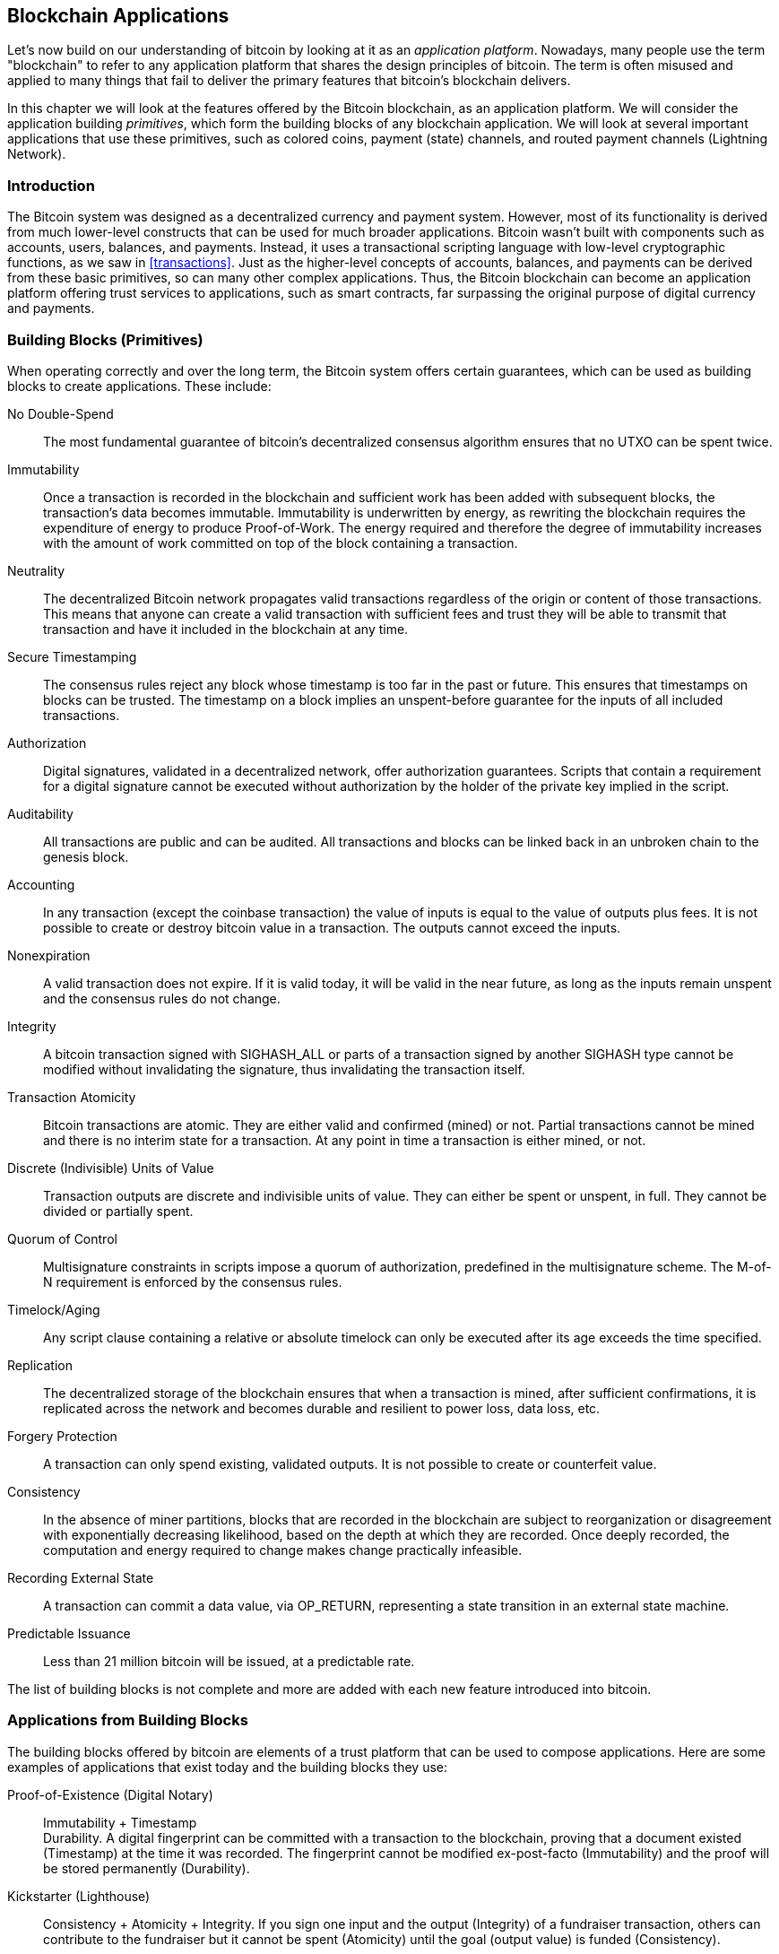 [[ch12]]
== Blockchain Applications

Let's now build on our understanding of bitcoin by looking at it as an
_application platform_. Nowadays, many people use the term "blockchain"
to refer to any application platform that shares the design principles
of bitcoin. The term is often misused and applied to many things that
fail to deliver the primary features that bitcoin's blockchain delivers.

In this chapter we will look at the features offered by the Bitcoin
blockchain, as an application platform. We will consider the application
building _primitives_, which form the building blocks of any blockchain
application. We will look at several important applications that use
these primitives, such as colored coins, payment (state) channels, and
routed payment channels (Lightning Network).

=== Introduction

((("blockchain applications", "benefits of Bitcoin system")))The Bitcoin
system was designed as a decentralized currency and payment system.
However, most of its functionality is derived from much lower-level
constructs that can be used for much broader applications. Bitcoin
wasn't built with components such as accounts, users, balances, and
payments. Instead, it uses a transactional scripting language with
low-level cryptographic functions, as we saw in <<transactions>>. Just
as the higher-level concepts of accounts, balances, and payments can be
derived from these basic primitives, so can many other complex
applications. Thus, the Bitcoin blockchain can become an application
platform offering trust services to applications, such as smart
contracts, far surpassing the original purpose of digital currency and
payments.

=== Building Blocks (Primitives)

((("blockchain applications", "building blocks for
(primitives)")))((("primitives")))When operating correctly and over the
long term, the Bitcoin system offers certain guarantees, which can be
used as building blocks to create applications. These include:

No Double-Spend:: The most fundamental guarantee of bitcoin's
decentralized consensus algorithm ensures that no UTXO can be spent
twice.

Immutability:: Once a transaction is recorded in the blockchain and
sufficient work has been added with subsequent blocks, the transaction's
data becomes immutable. Immutability is underwritten by energy, as
rewriting the blockchain requires the expenditure of energy to produce
Proof-of-Work. The energy required and therefore the degree of
immutability increases with the amount of work committed on top of the
block containing a transaction.

Neutrality:: The decentralized Bitcoin network propagates valid
transactions regardless of the origin or content of those transactions.
This means that anyone can create a valid transaction with sufficient
fees and trust they will be able to transmit that transaction and have
it included in the blockchain at any time.

Secure Timestamping:: The consensus rules reject any block whose
timestamp is too far in the past or future. This ensures that timestamps
on blocks can be trusted. The timestamp on a block implies an
unspent-before guarantee for the inputs of all included transactions.

Authorization:: Digital signatures, validated in a decentralized
network, offer authorization guarantees. Scripts that contain a
requirement for a digital signature cannot be executed without
authorization by the holder of the private key implied in the script.

Auditability:: All transactions are public and can be audited. All
transactions and blocks can be linked back in an unbroken chain to the
genesis block.

Accounting:: In any transaction (except the coinbase transaction) the
value of inputs is equal to the value of outputs plus fees. It is not
possible to create or destroy bitcoin value in a transaction. The
outputs cannot exceed the inputs.

Nonexpiration:: A valid transaction does not expire. If it is valid
today, it will be valid in the near future, as long as the inputs remain
unspent and the consensus rules do not change.

Integrity:: A bitcoin transaction signed with +SIGHASH_ALL+ or parts of
a transaction signed by another +SIGHASH+ type cannot be modified
without invalidating the signature, thus invalidating the transaction
itself.

Transaction Atomicity:: Bitcoin transactions are atomic. They are either
valid and confirmed (mined) or not. Partial transactions cannot be mined
and there is no interim state for a transaction. At any point in time a
transaction is either mined, or not.

Discrete (Indivisible) Units of Value:: Transaction outputs are discrete
and indivisible units of value. They can either be spent or unspent, in
full. They cannot be divided or partially spent.

Quorum of Control:: Multisignature constraints in scripts impose a
quorum of authorization, predefined in the multisignature scheme. The
M-of-N requirement is enforced by the consensus rules.

Timelock/Aging:: Any script clause containing a relative or absolute
timelock can only be executed after its age exceeds the time specified.

Replication:: The decentralized storage of the blockchain ensures that
when a transaction is mined, after sufficient confirmations, it is
replicated across the network and becomes durable and resilient to power
loss, data loss, etc.

Forgery Protection:: A transaction can only spend existing, validated
outputs. It is not possible to create or counterfeit value.

Consistency:: In the absence of miner partitions, blocks that are
recorded in the blockchain are subject to reorganization or disagreement
with exponentially decreasing likelihood, based on the depth at which
they are recorded. Once deeply recorded, the computation and energy
required to change makes change practically infeasible.

Recording External State:: A transaction can commit a data value, via
+OP_RETURN+, representing a state transition in an external state
machine.

Predictable Issuance:: Less than 21 million bitcoin will be issued, at a
predictable rate.

The list of building blocks is not complete and more are added with each
new feature introduced into bitcoin.

=== Applications from Building Blocks

((("blockchain applications", "examples of")))The building blocks
offered by bitcoin are elements of a trust platform that can be used to
compose applications. Here are some examples of applications that exist
today and the building blocks they use:

Proof-of-Existence (Digital Notary):: ((("digital notary
services")))((("Proof of Existence")))Immutability + Timestamp +
Durability. A digital fingerprint can be committed with a transaction to
the blockchain, proving that a document existed (Timestamp) at the time
it was recorded. The fingerprint cannot be modified ex-post-facto
(Immutability) and the proof will be stored permanently (Durability).

Kickstarter (Lighthouse):: Consistency + Atomicity + Integrity. If you
sign one input and the output (Integrity) of a fundraiser transaction,
others can contribute to the fundraiser but it cannot be spent
(Atomicity) until the goal (output value) is funded (Consistency).

Payment Channels:: ((("payment (state) channels", "building blocks
(primitives) used in")))Quorum of Control + Timelock + No Double Spend +
Nonexpiration + Censorship Resistance + Authorization. A multisig 2-of-2
(Quorum) with a timelock (Timelock) used as the "settlement" transaction
of a payment channel can be held (Nonexpiration) and spent at any time
(Censorship Resistance) by either party (Authorization). The two parties
can then create commitment transactions that double-spend (No
Double-Spend) the settlement on a shorter timelock (Timelock).

=== Colored Coins

((("blockchain applications", "colored coins",
id="BCAcoins12")))((("colored coins", id="color12")))The first
blockchain application we will discuss is _colored coins_.

((("extrinsic asset management")))Colored coins refers to a set of
similar technologies that use bitcoin transactions to record the
creation, ownership, and transfer of extrinsic assets other than
bitcoin. By "extrinsic" we mean assets that are not stored directly on
the bitcoin blockchain, as opposed to bitcoin itself, which is an asset
intrinsic to the blockchain.

((("digital asset management")))Colored coins are used to track digital
assets as well as physical assets held by third parties and traded
through colored coins certificates of ownership. Digital asset colored
coins can represent intangible assets such as a stock certificate,
license, virtual property (game items), or most any form of licensed
intellectual property (trademarks, copyrights, etc.). Tangible asset
colored coins can represent certificates of ownership of commodities
(gold, silver, oil), land title, automobiles, boats, aircraft, etc.

((("Enhanced Padded-Order-Based Coloring (EPOBC)")))The term derives
from the idea of "coloring" or marking a nominal amount of bitcoin, for
example, a single satoshi, to represent something other than the bitcoin
value itself. As an analogy, consider stamping a $1 note with a message
saying, "this is a stock certificate of ACME" or "this note can be
redeemed for 1 oz of silver" and then trading the $1 note as a
certificate of ownership of this other asset. The first implementation
of colored coins, named _Enhanced Padded-Order-Based Coloring_ or
_EPOBC_, assigned extrinsic assets to a 1-satoshi output. In this way,
it was a true "colored coin," as each asset was added as an attribute
(color) of a single satoshi.

More recent implementations of colored coins use the +OP_RETURN+ script
opcode to store metadata in a transaction, in conjunction with external
data stores that associate the metadata to specific assets.

((("Open Assets")))The two most prominent implementations of colored
coins today are http://www.openassets.org/[_Open Assets_] and
http://coloredcoins.org[_Colored Coins by Colu_]. These two systems use
different approaches to colored coins and are not compatible. Colored
coins created in one system cannot be seen or used in the other system.

==== Using Colored Coins

Colored coins are created, transferred, and generally viewed in special
wallets that can interpret the colored coins protocol metadata attached
to bitcoin transactions. Special care must be taken to avoid using a
colored-coin&#x2013;related key in a regular bitcoin wallet, as the
regular wallet may destroy the metadata. Similarly, colored coins should
not be sent to addresses managed by regular wallets, but only to
addresses that are managed by wallets that are colored-coin-aware. Both
Colu and Open Assets systems use special colored-coin addresses to
mitigate this risk and to ensure that colored coins are not sent to
unaware wallets.

Colored coins are also not visible to most general-purpose blockchain
explorers. Instead, you must use a colored-coins explorer to interpret
the metadata of a colored coins transaction.

An Open Assets-compatible wallet application and blockchain explorer can
be found at https://www.coinprism.info[coinprism].

A Colu Colored Coins-compatible wallet application and blockchain
explorer can be found at http://coloredcoins.org/explorer/[Blockchain
Explorer].

A Copay wallet plug-in can be found at
http://coloredcoins.org/colored-coins-copay-addon/[Colored Coins Copay
Addon].

==== Issuing Colored Coins

Each of the colored coins implementations has a different way of
creating colored coins, but they all provide similar functionality. The
process of creating a colored coin asset is called _issuance_. An
initial transaction, the _issuance transaction_ registers the asset on
the bitcoin blockchain and creates an _asset ID_ that is used to
reference the asset. Once issued, assets can be transferred between
addresses using _transfer transactions_.

Assets issued as colored coins can have multiple properties. They can be
_divisible_ or _indivisible_, meaning that the amount of asset in a
transfer can be an integer (e.g., 5) or have decimal subdivision (e.g.,
4.321). Assets can also have _fixed issuance_, meaning a certain amount
are issued only once, or can be _reissued_, meaning that new units of
the asset can be issued by the original issuer after the initial
issuance.

Finally, some colored coins enable _dividends_, allowing the
distribution of bitcoin payments to the owners of a colored coin asset
in proportion to their ownership.

==== Colored Coins Transactions

The metadata that gives meaning to a colored coin transaction is usually
stored in one of the outputs using the +OP_RETURN+ opcode. Different
colored coins protocols use different encodings for the content of the
+OP_RETURN+ data. The output containing the +OP_RETURN+ is called the
_marker output_.

The order of the outputs and position of the marker output may have
special meaning in the colored coins protocol. In Open Assets, for
example, any outputs before the marker output represent asset issuance.
Any outputs after the marker represent asset transfer. The marker output
assigns specific values and colors to the other outputs by referencing
their order in the transaction.

In Colored Coins (Colu), by comparison, the marker output encodes an
opcode that determines how the metadata is interpreted. Opcodes 0x01
through 0x0F indicate an issuance transaction. An issuance opcode is
usually followed by an asset ID or other identifier that can be used to
retrieve the asset information from an external source (e.g.,
bittorrent).  Opcodes 0x10 through 0x1F represent a transfer
transaction.  Transfer transaction metadata contain simple scripts that
transfer specific amounts of assets from inputs to outputs, by reference
to their index. Ordering of inputs and outputs is therefore important in
the interpretation of the script.

If the metadata is too long to fit in +OP_RETURN+, the colored coins
protocol may use other "tricks" to store metadata in a transaction.
Examples include putting metadata in a redeem script, followed by
+OP_DROP+ opcodes to ensure the script ignores the metadata. Another
mechanism used is a 1-of-N multisig script where only the first public
key is a real public key that can spend the output and subsequent "keys"
are replaced by encoded metadata.

In order to correctly interpret the metadata in a colored coins
transaction you must use a compatible wallet or block explorer.
Otherwise, the transaction looks like a "normal" bitcoin transaction
with an +OP_RETURN+ output.

As an example, I created and issued a MasterBTC asset using colored
coins. The MasterBTC asset represents a voucher for a free copy of this
book. These vouchers can be transferred, traded, and redeemed using a
colored coins-compatible wallet.

For this particular example, I used the wallet and explorer at
http://coinprism.info/[_https://coinprism.info_], which uses the Open
Assets colored coins protocol.

<<the_issuance_transaction_as_viewed_on_coinprismio>> shows the issuance
transaction using the Coinprism block explorer:

https://www.coinprism.info/tx/10d7c4e022f35288779be6713471151ede967caaa39eecd35296aa36d9c109ec[https://www.coinprism.info/tx/10d7c4e022f35288779be6713471151ede967caaa39eecd35296aa36d9c109ec])

[[the_issuance_transaction_as_viewed_on_coinprismio]]
.The issuance transaction as viewed on coinprism.info
image::images/mbc2_1201.png[The Issuance Transaction - as viewed on coinprism.info]

As you can see, coinprism shows the issuance of 20 units of "Free copy
of Mastering Bitcoin," the MasterBTC asset, to a special colored coin
address:

----
akTnsDt5uzpioRST76VFRQM8q8sBFnQiwcx
----

[WARNING]
====
Any funds or colored assets sent to this address will be lost forever.
Do not send value to this example address!
====

((("transaction IDs (txid)")))The transaction ID of the issuance
transaction is a "normal" bitcoin transaction ID.
<<the_issuance_transaction_on_a_block>> shows that same transaction in a
block explorer that doesn't decode colored coins. We'll use
_blockchain.info_:

https://blockchain.info/tx/10d7c4e022f35288779be6713471151ede967caaa39eecd35296aa36d9c109ec[https://blockchain.info/tx/10d7c4e022f35288779be6713471151ede967caaa39eecd35296aa36d9c109ec]

[[the_issuance_transaction_on_a_block]]
.The issuance transaction on a block explorer that doesn't decode colored coins
image::images/mbc2_1202.png[The Issuance Transaction - on a block explorer that doesn't decode colored coins]

As you can see, _blockchain.info_ doesn't recognize this as a colored
coins transaction. In fact, it marks the second output with "Unable to
decode output address" in red letters.

If you select "Show scripts &amp; coinbase" on that screen, you can see
more detail about the transaction
(<<the_scripts_in_the_issuance_transaction>>).

[[the_scripts_in_the_issuance_transaction]]
.The scripts in the issuance transaction
image::images/mbc2_1203.png[The scripts in the Issuance Transaction]

Once again, _blockchain.info_ doesn't understand the second output. It
marks it with "Strange" in red letters. However, we can see that some of
the metadata in the marker output is human-readable:

----
OP_RETURN 4f41010001141b753d68747470733a2f2f6370722e736d2f466f796b777248365559
(decoded) "OA____u=https://cpr.sm/FoykwrH6UY
----

Let's retrieve the transaction using +bitcoin-cli+:

----
$ bitcoin-cli decoderawtransaction `bitcoin-cli getrawtransaction 10d7c4e022f35288779be6713471151ede967caaa39eecd35296aa36d9c109ec`
----

Stripping out the rest of the transaction, the second output looks like
this:

[role="pagebreak-before"]
[source,json]
----
{
  "value": 0.00000000,
  "n": 1,
  "scriptPubKey": "OP_RETURN 4f41010001141b753d68747470733a2f2f6370722e736d2f466f796b777248365559"

}
----

The prefix +4F41+ represents the letters "OA", which stands for "Open
Assets" and helps us identify that what follows is metadata defined by
the Open Assets protocol. The ASCII-encoded string that follows is a
link to an asset definition:

----
u=https://cpr.sm/FoykwrH6UY
----

((("", startref="color12")))((("", startref="BCAcoins12")))If we
retrieve this URL, we get a JSON-encoded asset definition, as shown
here:

[source,json]
----
{
  "asset_ids": [
    "AcuRVsoa81hoLHmVTNXrRD8KpTqUXeqwgH"
  ],
  "contract_url": null,
  "name_short": "MasterBTC",
  "name": "Free copy of \"Mastering Bitcoin\"",
  "issuer": "Andreas M. Antonopoulos",
  "description": "This token is redeemable for a free copy of the book \"Mastering Bitcoin\"",
  "description_mime": "text/x-markdown; charset=UTF-8",
  "type": "Other",
  "divisibility": 0,
  "link_to_website": false,
  "icon_url": null,
  "image_url": null,
  "version": "1.0"
}
----

=== Counterparty

((("blockchain applications",
"Counterparty")))((("Counterparty")))((("smart contracts")))((("Ethereum
Virtual Machine (EVM)")))((("extrinsic asset management")))((("virtual
asset management")))Counterparty is a protocol layer built on top of
bitcoin. The Counterparty protocol, similar to colored coins, offers the
ability to create and trade virtual assets and tokens. In addition,
Counterparty offers a decentralized exchange for assets. Counterparty is
also implementing smart contracts, based on the Ethereum Virtual Machine
(EVM).

Like the colored coins protocols, Counterparty embeds metadata in
bitcoin transactions, using the +OP_RETURN+ opcode or 1-of-N
multisignature addresses that encode metadata in the place of public
keys. Using these mechanisms, Counterparty implements a protocol layer
encoded in bitcoin transactions. The additional protocol layer can be
interpreted by applications that are Counterparty-aware, such as wallets
and blockchain explorers, or any application built using the
Counterparty libraries.

((("digital ownership")))Counterparty can be used as a platform for
other applications and services, in turn. For example, Tokenly is a
platform built on top of Counterparty that allows content creators,
artists, and companies to issue tokens that express digital ownership
and can be used to rent, access, trade, or shop for content, products,
and services. Other applications leveraging Counterparty include games
(Spells of Genesis) and grid computing projects (Folding Coin).

More details about Counterparty can be found at https://counterparty.io.
The open source project can be found at
https://github.com/CounterpartyXCP[].

[[state_channels]]
=== Payment Channels and State Channels

_Payment channels_ ((("blockchain applications", "payment (state)
channels", id="BCApayment12")))((("payment (state) channels",
"defined")))are a trustless mechanism for exchanging bitcoin
transactions between two parties, outside of the Bitcoin blockchain.
These transactions, which would be valid if settled on the Bitcoin
blockchain, are held off-chain instead, acting as _promissory notes_ for
eventual batch settlement. Because the transactions are not settled,
they can be exchanged without the usual settlement latency, allowing
extremely high transaction throughput, low (submillisecond) latency, and
fine (satoshi-level) granularity.

Actually, the term _channel_ is a metaphor. State channels are virtual
constructs represented by the exchange of state between two parties,
outside of the blockchain. There are no "channels" per se and the
underlying data transport mechanism is not the channel. We use the term
channel to represent the relationship and shared state between two
parties, outside of the blockchain.

((("payment (state) channels", "concept of")))To further explain this
concept, think of a TCP stream. From the perspective of higher-level
protocols it is a "socket" connecting two applications across the
internet. But if you look at the network traffic, a TCP stream is just a
virtual channel over IP packets. Each endpoint of the TCP stream
sequences and assembles IP packets to create the illusion of a stream of
bytes. Underneath, it's all disconnected packets. Similarly, a payment
channel is just a series of transactions. If properly sequenced and
connected, they create redeemable obligations that you can trust even
though you don't trust the other side of the channel.

In this section we will look at various forms of payment channels.
First, we will examine the mechanisms used to construct a one-way
(unidirectional) payment channel for a metered micropayment service,
such as streaming video. Then, we will expand on this mechanism and
introduce bidirectional payment channels. Finally, we will look at how
bidirectional channels can be connected end-to-end to form multihop
channels in a routed network, first proposed under the name _Lightning
Network_.

Payment channels are part of the broader concept of a _state channel_,
which represents an off-chain alteration of state, secured by eventual
settlement in a blockchain. A payment channel is a state channel where
the state being altered is the balance of a virtual currency.

==== State Channels&#x2014;Basic Concepts and Terminology

((("payment (state) channels", "terminology")))A state channel is
established between two parties, through a transaction that locks a
shared state on the blockchain. This is called the _funding transaction_
or _anchor transaction_. This single transaction must be transmitted to
the network and mined to establish the channel. In the example of a
payment channel, the locked state is the initial balance (in currency)
of the channel.

The two parties then exchange signed transactions, called _commitment
transactions_, that alter the initial state. These transactions are
valid transactions in that they _could_ be submitted for settlement by
either party, but instead are held off-chain by each party pending the
channel closure. State updates can be created as fast as each party can
create, sign, and transmit a transaction to the other party. In practice
this means that thousands of transactions per second can be exchanged.

When exchanging commitment transactions the two parties also invalidate
the previous states, so that the most up-to-date commitment transaction
is always the only one that can be redeemed. This prevents either party
from cheating by unilaterally closing the channel with an expired prior
state that is more favorable to them than the current state. We will
examine the various mechanisms that can be used to invalidate prior
state in the rest of this chapter.

Finally, the channel can be closed either cooperatively, by submitting a
final _settlement transaction_ to the blockchain, or unilaterally, by
either party submitting the last commitment transaction to the
blockchain. A unilateral close option is needed in case one of the
parties unexpectedly disconnects. The settlement transaction represents
the final state of the channel and is settled on the blockchain.

In the entire lifetime of the channel, only two transactions need to be
submitted for mining on the blockchain: the funding and settlement
transactions. In between these two states, the two parties can exchange
any number of commitment transactions that are never seen by anyone
else, nor submitted to the blockchain.

<<payment_channel>> illustrates a payment channel between Bob and Alice,
showing the funding, commitment, and settlement transactions.((("use
cases", "buying coffee", startref="alicetwelve")))

[[payment_channel]]
.A payment channel between Bob and Alice, showing the funding, commitment, and settlement transactions
image::images/mbc2_1204.png["A payment channel between Bob and Alice, showing the funding, commitment, and settlement transactions"]

==== Simple Payment Channel Example

((("payment (state) channels", "example of", id="PSCexample12")))To
explain state channels, we start with a very simple example. We
demonstrate a one-way channel, meaning that value is flowing in one
direction only. We will also start with the naive assumption that no one
is trying to cheat, to keep things simple. Once we have the basic
channel idea explained, we will then look at what it takes to make it
trustless so that neither party _can_ cheat, even if they are trying to.

For this example we will assume two participants: Emma and Fabian.
Fabian offers a video streaming service that is billed by the second
using a micropayment channel. Fabian charges 0.01 millibit (0.00001 BTC)
per second of video, equivalent to 36 millibits (0.036 BTC) per hour of
video. Emma is a user who purchases this streaming video service from
Fabian. <<emma_fabian_streaming_video>> shows Emma buying the video
streaming service from Fabian using a payment channel.

[[emma_fabian_streaming_video]]
.Emma purchases streaming video from Fabian with a payment channel, paying for each second of video
image::images/mbc2_1205.png["Emma purchases streaming video from Fabian with a payment channel, paying for each second of video"]

In this example, Fabian and Emma are using special software that handles
both the payment channel and the video streaming. Emma is running the
software in her browser, Fabian is running it on a server. The software
includes basic bitcoin wallet functionality and can create and sign
bitcoin transactions. Both the concept and the term "payment channel"
are completely hidden from the users. What they see is video that is
paid for by the second.

To set up the payment channel, Emma and Fabian establish a 2-of-2
multisignature address, with each of them holding one of the keys. From
Emma's perspective, the software in her browser presents a QR code with
a P2SH address (starting with "3"), and asks her to submit a "deposit"
for up to 1 hour of video. The address is then funded by Emma. Emma's
transaction, paying to the multisignature address, is the funding or
anchor transaction for the payment channel.

For this example, let's say that Emma funds the channel with 36
millibits (0.036 BTC). This will allow Emma to consume _up to_ 1 hour of
streaming video. The funding transaction in this case sets the maximum
amount that can be transmitted in this channel, setting the _channel
capacity_.

The funding transaction consumes one or more inputs from Emma's wallet,
sourcing the funds. It creates one output with a value of 36 millibits
paid to the multisignature 2-of-2 address controlled jointly between
Emma and Fabian. It may have additional outputs for change back to
Emma's wallet.

Once the funding transaction is confirmed, Emma can start streaming
video. Emma's software creates and signs a commitment transaction that
changes the channel balance to credit 0.01 millibit to Fabian's address
and refund 35.99 millibits back to Emma. The transaction signed by Emma
consumes the 36 millibits output created by the funding transaction and
creates two outputs: one for her refund, the other for Fabian's payment.
The transaction is only partially signed&#x2014;it requires two
signatures (2-of-2), but only has Emma's signature. When Fabian's server
receives this transaction, it adds the second signature (for the 2-of-2
input) and returns it to Emma together with 1 second worth of video. Now
both parties have a fully signed commitment transaction that either can
redeem, representing the correct up-to-date balance of the channel.
Neither party broadcasts this transaction to the network.

In the next round, Emma's software creates and signs another commitment
transaction (commitment #2) that consumes the _same_ 2-of-2 output from
the funding transaction. The second commitment transaction allocates one
output of 0.02 millibits to Fabian's address and one output of 35.98
millibits back to Emma's address. This new transaction is payment for
two cumulative seconds of video. Fabian's software signs and returns the
second commitment transaction, together with another second of video.

In this way, Emma's software continues to send commitment transactions
to Fabian's server in exchange for streaming video. The balance of the
channel gradually accumulates in favor of Fabian, as Emma consumes more
seconds of video. Let's say Emma watches 600 seconds (10 minutes) of
video, creating and signing 600 commitment transactions. The last
commitment transaction (#600) will have two outputs, splitting the
balance of the channel, 6 millibits to Fabian and 30 millibits to Emma.

Finally, Emma clicks "Stop" to stop streaming video. Either Fabian or
Emma can now transmit the final state transaction for settlement. This
last transaction is the _settlement transaction_ and pays Fabian for all
the video Emma consumed, refunding the remainder of the funding
transaction to Emma.

<<video_payment_channel>> shows the channel between Emma and Fabian and
the commitment transactions that update the balance of the channel.

In the end, only two transactions are recorded on the blockchain: the
funding transaction that established the channel and a settlement
transaction that allocated the final balance correctly between the two
participants.((("", startref="PSCexample12")))

[[video_payment_channel]]
.Emma's payment channel with Fabian, showing the commitment transactions that update the balance of the channel
image::images/mbc2_1206.png["Emma's payment channel with Fabian, showing the commitment transactions that update the balance of the channel"]

==== Making Trustless Channels

((("payment (state) channels", "making trustless channels",
id="PSCtrust12")))The channel we just described works, but only if both
parties cooperate, without any failures or attempts to cheat. Let's look
at some of the scenarios that break this channel and see what is needed
to fix those:

- Once the funding transaction happens, Emma needs Fabian's signature to
  get any money back. If Fabian disappears, Emma's funds are locked in a
  2-of-2 and effectively lost. This channel, as constructed, leads to a
  loss of funds if one of the parties disconnects before there is at
  least one commitment transaction signed by both parties.

- While the channel is running, Emma can take any of the commitment
  transactions Fabian has countersigned and transmit one to the
  blockchain. Why pay for 600 seconds of video, if she can transmit
  commitment transaction #1 and only pay for 1 second of video? The
  channel fails because Emma can cheat by broadcasting a prior
  commitment that is in her favor.

Both of these problems can be solved with timelocks&#x2014;let's look at
how we could use transaction-level timelocks (+nLocktime+).

Emma cannot risk funding a 2-of-2 multisig unless she has a guaranteed
refund. To solve this problem, Emma constructs the funding and refund
transaction at the same time. She signs the funding transaction but
doesn't transmit it to anyone. Emma transmits only the refund
transaction to Fabian and obtains his signature.

The refund transaction acts as the first commitment transaction and its
timelock establishes the upper bound for the channel's life. In this
case, Emma could set the +nLocktime+ to 30 days or 4320 blocks into the
future. All subsequent commitment transactions must have a shorter
timelock, so that they can be redeemed before the refund transaction.

Now that Emma has a fully signed refund transaction, she can confidently
transmit the signed funding transaction knowing that she can eventually,
after the timelock expires, redeem the refund transaction even if Fabian
disappears.

Every commitment transaction the parties exchange during the life of the
channel will be timelocked into the future. But the delay will be
slightly shorter for each commitment so the most recent commitment can
be redeemed before the prior commitment it invalidates. Because of the
nLockTime, neither party can successfully propagate any of the
commitment transactions until their timelock expires. If all goes well,
they will cooperate and close the channel gracefully with a settlement
transaction, making it unnecessary to transmit an intermediate
commitment transaction. If not, the most recent commitment transaction
can be propagated to settle the account and invalidate all prior
commitment transactions.

For example, if commitment transaction #1 is timelocked to 4320 blocks
in the future, then commitment transaction #2 is timelocked to 4319
blocks in the future. Commitment transaction #600 can be spent 600
blocks before commitment transaction #1 becomes valid.

<<timelocked_commitments>> shows each commitment transaction setting a
shorter timelock, allowing it to be spent before the previous
commitments become valid.

[[timelocked_commitments]]
.Each commitment sets a shorter timelock, allowing it to be spent before the previous commitments become valid
image::images/mbc2_1207.png["Each commitment sets a shorter timelock, allowing it to be spent before the previous commitments become valid"]

Each subsequent commitment transaction must have a shorter timelock so
that it may be broadcast before its predecessors and before the refund
transaction. The ability to broadcast a commitment earlier ensures it
will be able to spend the funding output and preclude any other
commitment transaction from being redeemed by spending the output. The
guarantees offered by the Bitcoin blockchain, preventing double-spends
and enforcing timelocks, effectively allow each commitment transaction
to invalidate its predecessors.

State channels use timelocks to enforce smart contracts across a time
dimension. In this example we saw how the time dimension guarantees that
the most recent commitment transaction becomes valid before any earlier
commitments. Thus, the most recent commitment transaction can be
transmitted, spending the inputs and invalidating prior commitment
transactions. The enforcement of smart contracts with absolute timelocks
protects against cheating by one of the parties. This implementation
needs nothing more than absolute transaction-level timelocks
(+nLocktime+). Next, we will see how script-level timelocks,
+CHECKLOCKTIMEVERIFY+ and +CHECKSEQUENCEVERIFY+, can be used to
construct more flexible, useful, and sophisticated state channels.

The first form of unidirectional payment channel was demonstrated as a
prototype video streaming application in 2015 by an Argentinian team of
developers. You can still see it at pass:[<a href="https://streamium.io/" class="orm:hideurl"><em>streamium.io</em></a>].

Timelocks are not the only way to invalidate prior commitment
transactions. In the next sections we will see how a revocation key can
be used to achieve the same result. Timelocks are effective but they
have two distinct disadvantages. By establishing a maximum timelock when
the channel is first opened, they limit the lifetime of the channel.
Worse, they force channel implementations to strike a balance between
allowing long-lived channels and forcing one of the participants to wait
a very long time for a refund in case of premature closure. For example,
if you allow the channel to remain open for 30 days, by setting the
refund timelock to 30 days, if one of the parties disappears immediately
the other party must wait 30 days for a refund. The more distant the
endpoint, the more distant the refund.

The second problem is that since each subsequent commitment transaction
must decrement the timelock, there is an explicit limit on the number of
commitment transactions that can be exchanged between the parties. For
example, a 30-day channel, setting a timelock of 4320 blocks into the
future, can only accommodate 4320 intermediate commitment transactions
before it must be closed. There is a danger in setting the timelock
commitment transaction interval at 1 block. By setting the timelock
interval between commitment transactions to 1 block, a developer is
creating a very high burden for the channel participants who have to be
vigilant, remain online and watching, and be ready to transmit the right
commitment transaction at any time.

Now that we understand how timelocks can be used to invalidate prior
commitments, we can see the difference between closing the channel
cooperatively and closing it unilaterally by broadcasting a commitment
transaction. All commitment transactions are timelocked, therefore
broadcasting a commitment transaction will always involve waiting until
the timelock has expired. But if the two parties agree on what the final
balance is and know they both hold commitment transactions that will
eventually make that balance a reality, they can construct a settlement
transaction without a timelock representing that same balance. In a
cooperative close, either party takes the most recent commitment
transaction and builds a settlement transaction that is identical in
every way except that it omits the timelock. Both parties can sign this
settlement transaction knowing there is no way to cheat and get a more
favorable balance. By cooperatively signing and transmitting the
settlement transaction they can close the channel and redeem their
balance immediately. Worst case, one of the parties can be petty, refuse
to cooperate, and force the other party to do a unilateral close with
the most recent commitment transaction. But if they do that, they have
to wait for their funds too.((("", startref="PSCtrust12")))

==== Asymmetric Revocable Commitments

((("payment (state) channels", "asymmetric revocable commitments",
id="PSCaymetric12")))A better way to handle the prior commitment states
is to explicitly revoke them. However, this is not easy to achieve. A
key characteristic of bitcoin is that once a transaction is valid, it
remains valid and does not expire. The only way to cancel a transaction
is by double-spending its inputs with another transaction before it is
mined. That's why we used timelocks in the simple payment channel
example above to ensure that more recent commitments could be spent
before older commitments were valid. However, sequencing commitments in
time creates a number of constraints that make payment channels
difficult to use.

Even though a transaction cannot be canceled, it can be constructed in
such a way as to make it undesirable to use. The way we do that is by
giving each party a _revocation key_ that can be used to punish the
other party if they try to cheat. This mechanism for revoking prior
commitment transactions was first proposed as part of the Lightning
Network.

To explain revocation keys, we will construct a more complex payment
channel between two exchanges run by Hitesh and Irene. Hitesh and Irene
run bitcoin exchanges in India and the USA, respectively. Customers of
Hitesh's Indian exchange often send payments to customers of Irene's USA
exchange and vice versa. Currently, these transactions occur on the
Bitcoin blockchain, but this means paying fees and waiting several
blocks for confirmations. Setting up a payment channel between the
exchanges will significantly reduce the cost and accelerate the
transaction flow.

Hitesh and Irene start the channel by collaboratively constructing a
funding transaction, each funding the channel with 5 bitcoin.  The
initial balance is 5 bitcoin for Hitesh and 5 bitcoin for Irene. The
funding transaction locks the channel state in a 2-of-2 multisig, just
like in the example of a simple channel.

The funding transaction may have one or more inputs from Hitesh (adding
up to 5 bitcoin or more), and one or more inputs from Irene (adding up
to 5 bitcoin or more). The inputs have to slightly exceed the channel
capacity in order to cover the transaction fees. The transaction has one
output that locks the 10 total bitcoin to a 2-of-2 multisig address
controlled by both Hitesh and Irene. The funding transaction may also
have one or more outputs returning change to Hitesh and Irene if their
inputs exceeded their intended channel contribution. This is a single
transaction with inputs offered and signed by two parties. It has to be
constructed in collaboration and signed by each party before it is
transmitted.

Now, instead of creating a single commitment transaction that both
parties sign, Hitesh and Irene create two different commitment
transactions that are _asymmetric_.

Hitesh has a commitment transaction with two outputs. The first output
pays Irene the 5 bitcoin she is owed _immediately_. The second output
pays Hitesh the 5 bitcoin he is owed, but only after a timelock of 1000
blocks. The transaction outputs look like this:

----
Input: 2-of-2 funding output, signed by Irene

Output 0 <5 bitcoin>:
    <Irene's Public Key> CHECKSIG

Output 1:
    <1000 blocks>
    CHECKSEQUENCEVERIFY
    DROP
    <Hitesh's Public Key> CHECKSIG
----

Irene has a different commitment transaction with two outputs. The first
output pays Hitesh the 5 bitcoin he is owed immediately. The second
output pays Irene the 5 bitcoin she is owed but only after a timelock of
1000 blocks. The commitment transaction Irene holds (signed by Hitesh)
looks like this:

----
Input: 2-of-2 funding output, signed by Hitesh

Output 0 <5 bitcoin>:
    <Hitesh's Public Key> CHECKSIG

Output 1:
    <1000 blocks>
    CHECKSEQUENCEVERIFY
    DROP
    <Irene's Public Key> CHECKSIG
----

This way, each party has a commitment transaction, spending the 2-of-2
funding output. This input is signed by the _other_ party. At any time
the party holding the transaction can also sign (completing the 2-of-2)
and broadcast. However, if they broadcast the commitment transaction, it
pays the other party immediately whereas they have to wait for a short
timelock to expire. By imposing a delay on the redemption of one of the
outputs, we put each party at a slight disadvantage when they choose to
unilaterally broadcast a commitment transaction. But a time delay alone
isn't enough to encourage fair conduct.

<<asymmetric_commitments>> shows two asymmetric commitment transactions,
where the output paying the holder of the commitment is delayed.

[[asymmetric_commitments]]
.Two asymmetric commitment transactions with delayed payment for the party holding the transaction
image::images/mbc2_1208.png["Two asymmetric commitment transactions with delayed payment for the party holding the transaction"]

Now we introduce the final element of this scheme: a revocation key that
prevents a cheater from broadcasting an expired commitment. The
revocation key allows the wronged party to punish the cheater by taking
the entire balance of the channel.

The revocation key is composed of two secrets, each half generated
independently by each channel participant. It is similar to a 2-of-2
multisig, but constructed using elliptic curve arithmetic, so that both
parties know the revocation public key but each party knows only half
the revocation secret key.

In each round, both parties reveal their half of the revocation secret
to the other party, thereby giving the other party (who now has both
halves) the means to claim the penalty output if this revoked
transaction is ever broadcast.

Each of the commitment transactions has a "delayed" output. The
redemption script for that output allows one party to redeem it after
1000 blocks, _or_ the other party to redeem it if they have a revocation
key, penalizing transmission of a revoked commitment.

So when Hitesh creates a commitment transaction for Irene to sign, he
makes the second output payable to himself after 1000 blocks, or to the
revocation public key (of which he only knows half the secret). Hitesh
constructs this transaction. He will only reveal his half of the
revocation secret to Irene when he is ready to move to a new channel
state and wants to revoke this commitment.

The second output's script looks like this:

----
Output 0 <5 bitcoin>:
    <Irene's Public Key> CHECKSIG

Output 1 <5 bitcoin>:
IF
    # Revocation penalty output
    <Revocation Public Key>
ELSE
    <1000 blocks>
    CHECKSEQUENCEVERIFY
    DROP
    <Hitesh's Public Key>
ENDIF
CHECKSIG
----

Irene can confidently sign this transaction, since if transmitted it
will immediately pay her what she is owed. Hitesh holds the transaction,
but knows that if he transmits it in a unilateral channel closing, he
will have to wait 1000 blocks to get paid.

When the channel is advanced to the next state, Hitesh has to _revoke_
this commitment transaction before Irene agrees to sign the next
commitment transaction. To do that, all he has to do is send his half of
the _revocation key_ to Irene. Once Irene has both halves of the
revocation secret key for this commitment, she can sign the next
commitment with confidence. She knows that if Hitesh tries to cheat by
publishing the prior commitment, she can use the revocation key to
redeem Hitesh's delayed output. _If Hitesh cheats, Irene gets BOTH
outputs_. Meanwhile, Hitesh only has half the revocation secret for that
revocation public key and can't redeem the output until 1000 blocks.
Irene will be able to redeem the output and punish Hitesh before the
1000 blocks have elapsed.

The revocation protocol is bilateral, meaning that in each round, as the
channel state is advanced, the two parties exchange new commitments,
exchange revocation secrets for the previous commitments, and sign each
other's new commitment transactions. As they accept a new state, they
make the prior state impossible to use, by giving each other the
necessary revocation secrets to punish any cheating.

Let's look at an example of how it works. One of Irene's customers wants
to send 2 bitcoin to one of Hitesh's customers. To transmit 2 bitcoin
across the channel, Hitesh and Irene must advance the channel state to
reflect the new balance. They will commit to a new state (state number
2) where the channel's 10 bitcoin are split, 7 bitcoin to Hitesh and 3
bitcoin to Irene. To advance the state of the channel, they will each
create new commitment transactions reflecting the new channel balance.

As before, these commitment transactions are asymmetric so that the
commitment transaction each party holds forces them to wait if they
redeem it. Crucially, before signing new commitment transactions, they
must first exchange revocation keys to invalidate the prior commitment.
In this particular case, Hitesh's interests are aligned with the real
state of the channel and therefore he has no reason to broadcast a prior
state. However, for Irene, state number 1 leaves her with a higher
balance than state 2. When Irene gives Hitesh the revocation key for her
prior commitment transaction (state number 1) she is effectively
revoking her ability to profit from regressing the channel to a prior
state because with the revocation key, Hitesh can redeem both outputs of
the prior commitment transaction without delay. Meaning if Irene
broadcasts the prior state, Hitesh can exercise his right to take all of
the outputs.

Importantly, the revocation doesn't happen automatically. While Hitesh
has the ability to punish Irene for cheating, he has to watch the
blockchain diligently for signs of cheating. If he sees a prior
commitment transaction broadcast, he has 1000 blocks to take action and
use the revocation key to thwart Irene's cheating and punish her by
taking the entire balance, all 10 bitcoin.

Asymmetric revocable commitments with relative time locks (+CSV+) are a
much better way to implement payment channels and a very significant
innovation in this technology.  With this construct, the channel can
remain open indefinitely and can have billions of intermediate
commitment transactions. In prototype implementations of Lightning
Network, the commitment state is identified by a 48-bit index, allowing
more than 281 trillion (2.8 x 10^14^) state transitions in any single
channel!((("", startref="PSCaymetric12")))

==== Hash Time Lock Contracts (HTLC)

((("Hash Time Lock Contracts (HTLC)")))((("payment (state) channels",
"Hash Time Lock Contracts (HTLC)")))Payment channels can be further
extended with a special type of smart contract that allows the
participants to commit funds to a redeemable secret, with an expiration
time. This feature is called a _Hash Time Lock Contract_, or _HTLC_, and
is used in both bidirectional and routed payment channels.

Let's first explain the "hash" part of the HTLC. To create an HTLC, the
intended recipient of the payment will first create a secret +R+. They
then calculate the hash of this secret +H+:

----
H = Hash(R)
----

This produces a hash +H+ that can be included in an output's locking
script. Whoever knows the secret can use it to redeem the output. The
secret +R+ is also referred to as a _preimage_ to the hash function. The
preimage is just the data that is used as input to a hash function.

The second part of an HTLC is the "time lock" component. If the secret
is not revealed, the payer of the HTLC can get a "refund" after some
time. This is achieved with an absolute time lock using
+CHECKLOCKTIMEVERIFY+.

The script implementing an HTLC might look like this:

----
IF
    # Payment if you have the secret R
    HASH160 <H> EQUALVERIFY
ELSE
    # Refund after timeout.
    <locktime> CHECKLOCKTIMEVERIFY DROP
    <Payer Public Key> CHECKSIG
ENDIF
----

Anyone who knows the secret +R+, which when hashed equals to +H+, can
redeem this output by exercising the first clause of the +IF+ flow.

If the secret is not revealed and the HTLC claimed, after a certain
number of blocks the payer can claim a refund using the second clause in
the +IF+ flow.

This is a basic implementation of an HTLC. This type of HTLC can be
redeemed by _anyone_ who has the secret +R+. An HTLC can take many
different forms with slight variations to the script. For example,
adding a +CHECKSIG+ operator and a public key in the first clause
restricts redemption of the hash to a named recipient, who must also
know the secret +R+.((("", startref="BCApayment12")))

[[lightning_network]]
=== Routed Payment Channels (Lightning Network)

((("blockchain applications", "routed payment channels",
seealso="Lightning Network", id="BCAlightning12")))((("routed payment
channels", see="Lightning Network")))((("Lightning Network",
"defined")))The Lightning Network is a proposed routed network of
bidirectional payment channels connected end-to-end. A network like this
can allow any participant to route a payment from channel to channel
without trusting any of the intermediaries. The Lightning Network was
https://lightning.network/lightning-network-paper.pdf[first described by
Joseph Poon and Thadeus Dryja in February 2015], building on the concept
of payment channels as proposed and elaborated upon by many others.

"Lightning Network" refers to a specific design for a routed payment
channel network, which has now been implemented by at least five
different open source teams. ((("Basics of Lightning Technology
(BOLT)")))The independent implementations are coordinated by a set of
interoperability standards described in the
http://bit.ly/2rBHeoL[_Basics of Lightning Technology (BOLT)_ paper].

Prototype implementations of the Lightning Network have been released by
several teams. For now, these implementations can only be run on testnet
because they use segwit, which is not activated on the main bitcoin
blockchain (mainnet).

The Lightning Network is one possible way of implementing routed payment
channels. There are several other designs that aim to achieve similar
goals, such as Teechan and Tumblebit.

==== Basic Lightning Network Example

((("Lightning Network", "basic example")))Let's see how this works.

In this example, we have five participants: Alice, Bob, Carol, Diana,
and Eric. These five participants have opened payment channels with each
other, in pairs. Alice has a payment channel with Bob. Bob is connected
to Carol, Carol to Diana, and Diana to Eric. For simplicity let's assume
each channel is funded with 2 bitcoin by each participant, for a total
capacity of 4 bitcoin in each channel.

<<lightning_network_fig>> shows five participants in a Lightning
Network, connected by bidirectional payment channels that can be linked
to make a payment from Alice to Eric (<<lightning_network>>).

[[lightning_network_fig]]
.A series of bidirectional payment channels linked to form a Lightning Network that can route a payment from Alice to Eric
image::images/mbc2_1209.png["A series of bi-directional payment channels linked to form a Lightning Network"]

Alice wants to pay Eric 1 bitcoin. However, Alice is not connected to
Eric by a payment channel. Creating a payment channel requires a funding
transaction, which must be committed to the Bitcoin blockchain. Alice
does not want to open a new payment channel and commit more of her
funds. Is there a way to pay Eric, indirectly?

<<ln_payment_process>> shows the step-by-step process of routing a
payment from Alice to Eric, through a series of HTLC commitments on the
payment channels connecting the participants.

[[ln_payment_process]]
.Step-by-step payment routing through a Lightning Network
image::images/mbc2_1210.png["Step-by-step payment routing through a Lightning Network"]

Alice is running a Lightning Network (LN) node that is keeping track of
her payment channel to Bob and has the ability to discover routes
between payment channels. Alice's LN node also has the ability to
connect over the internet to Eric's LN node. Eric's LN node creates a
secret +R+ using a random number generator. Eric's node does not reveal
this secret to anyone. Instead, Eric's node calculates a hash +H+ of the
secret +R+ and transmits this hash to Alice's node (see
<<ln_payment_process>> step 1).

Now Alice's LN node constructs a route between Alice's LN node and
Eric's LN node. The routing algorithm used will be examined in more
detail later, but for now let's assume that Alice's node can find an
efficient route.

Alice's node then constructs an HTLC, payable to the hash +H+, with a
10-block refund timeout (current block + 10), for an amount of 1.003
bitcoin (see <<ln_payment_process>> step 2). The extra 0.003 will be
used to compensate the intermediate nodes for their participation in
this payment route. Alice offers this HTLC to Bob, deducting 1.003
bitcoin from her channel balance with Bob and committing it to the HTLC.
The HTLC has the following meaning: _"Alice is committing 1.003 of her
channel balance to be paid to Bob if Bob knows the secret, or refunded
back to Alice's balance if 10 blocks elapse."_ The channel balance
between Alice and Bob is now expressed by commitment transactions with
three outputs: 2 bitcoin balance to Bob, 0.997 bitcoin balance to Alice,
1.003 bitcoin committed in Alice's HTLC. Alice's balance is reduced by
the amount committed to the HTLC.

Bob now has a commitment that if he is able to get the secret +R+ within
the next 10 blocks, he can claim the 1.003 locked by Alice. With this
commitment in hand, Bob's node constructs an HTLC on his payment channel
with Carol. Bob's HTLC commits 1.002 bitcoin to hash +H+ for 9 blocks,
which Carol can redeem if she has secret +R+ (see <<ln_payment_process>>
step 3). Bob knows that if Carol can claim his HTLC, she has to produce
+R+. If Bob has +R+ in nine blocks, he can use it to claim Alice's HTLC
to him. He also makes 0.001 bitcoin for committing his channel balance
for nine blocks. If Carol is unable to claim his HTLC and he is unable
to claim Alice's HTLC, everything reverts back to the prior channel
balances and no one is at a loss. The channel balance between Bob and
Carol is now: 2 to Carol, 0.998 to Bob, 1.002 committed by Bob to the
HTLC.

Carol now has a commitment that if she gets +R+ within the next nine
blocks, she can claim 1.002 bitcoin locked by Bob. Now she can make an
HTLC commitment on her channel with Diana. She commits an HTLC of 1.001
bitcoin to hash +H+, for eight blocks, which Diana can redeem if she has
secret +R+ (see <<ln_payment_process>> step 4). From Carol's
perspective, if this works she is 0.001 bitcoin better off and if it
doesn't she loses nothing. Her HTLC to Diana is only viable if +R+ is
revealed, at which point she can claim the HTLC from Bob. The channel
balance between Carol and Diana is now: 2 to Diana, 0.999 to Carol,
1.001 committed by Carol to the HTLC.

Finally, Diana can offer an HTLC to Eric, committing 1 bitcoin for seven
blocks to hash +H+ (see <<ln_payment_process>> step 5). The channel
balance between Diana and Eric is now: 2 to Eric, 1 to Diana, 1
committed by Diana to the HTLC.

However, at this hop in the route, Eric _has_ secret +R+. He can
therefore claim the HTLC offered by Diana. He sends +R+ to Diana and
claims the 1 bitcoin, adding it to his channel balance (see
<<ln_payment_process>> step 6). The channel balance is now: 1 to Diana,
3 to Eric.

Now, Diana has secret +R+. Therefore, she can now claim the HTLC from
Carol. Diana transmits +R+ to Carol and adds the 1.001 bitcoin to her
channel balance (see <<ln_payment_process>> step 7). Now the channel
balance between Carol and Diana is: 0.999 to Carol, 3.001 to Diana.
Diana has "earned" 0.001 for participating in this payment route.

Flowing back through the route, the secret +R+ allows each participant
to claim the outstanding HTLCs. Carol claims 1.002 from Bob, setting the
balance on their channel to: 0.998 to Bob, 3.002 to Carol (see
<<ln_payment_process>> step 8). Finally, Bob claims the HTLC from Alice
(see <<ln_payment_process>> step 9). Their channel balance is updated
as: 0.997 to Alice, 3.003 to Bob.

Alice has paid Eric 1 bitcoin without opening a channel to Eric. None of
the intermediate parties in the payment route had to trust each other.
For the short-term commitment of their funds in the channel they are
able to earn a small fee, with the only risk being a small delay in
refund if the channel was closed or the routed payment failed.

==== Lightning Network Transport and Routing

((("Lightning Network", "transport and routing")))All communications
between LN nodes are encrypted point-to-point. In addition, nodes have a
long-term public key that they http://bit.ly/2r5TACm[use as an
identifier and to authenticate each other].

Whenever a node wishes to send a payment to another node, it must first
construct a _path_ through the network by connecting payment channels
with sufficient capacity. Nodes advertise routing information, including
what channels they have open, how much capacity each channel has, and
what fees they charge to route payments. The routing information can be
shared in a variety of ways and different routing protocols are likely
to emerge as Lightning Network technology advances. Some Lightning
Network implementations use the IRC protocol as a convenient mechanism
for nodes to announce routing information. Another implementation of
route discovery uses a P2P model where nodes propagate channel
announcements to their peers, in a "flooding" model, similar to how
bitcoin propagates transactions. Future plans include a proposal called
http://bit.ly/2r5TACm[Flare], which is a hybrid routing model with local
node "neighborhoods" and longer-range beacon nodes.

In our previous example, Alice's node uses one of these route discovery
mechanisms to find one or more paths connecting her node to Eric's node.
Once Alice's node has constructed a path, she will initialize that path
through the network, by propagating a series of encrypted and nested
instructions to connect each of the adjacent payment channels.

Importantly, this path is only known to Alice's node. All other
participants in the payment route see only the adjacent nodes. From
Carol's perspective, this looks like a payment from Bob to Diana. Carol
does not know that Bob is actually relaying a payment from Alice. She
also doesn't know that Diana will be relaying a payment to Eric.

This is a critical feature of the Lightning Network, because it ensures
privacy of payments and makes it very difficult to apply surveillance,
censorship, or blacklists. But how does Alice establish this payment
path, without revealing anything to the intermediary nodes?

The Lightning Network implements an onion-routed protocol based on a
scheme called http://bit.ly/2q6ZDrP[Sphinx]. This routing protocol
ensures that a payment sender can construct and communicate a path
through the Lightning Network such that:

- Intermediate nodes can verify and decrypt their portion of route
  information and find the next hop.

- Other than the previous and next hops, they cannot learn about any
  other nodes that are part of the path.

- They cannot identify the length of the payment path, or their own
  position in that path.

- Each part of the path is encrypted in such a way that a network-level
  attacker cannot associate the packets from different parts of the path
  to each other.

- Unlike Tor (an onion-routed anonymization protocol on the internet),
  there are no "exit nodes" that can be placed under surveillance. The
  payments do not need to be transmitted to the Bitcoin blockchain; the
  nodes just update channel balances.

Using this onion-routed protocol, Alice wraps each element of the path
in a layer of encryption, starting with the end and working backward.
She encrypts a message to Eric with Eric's public key. This message is
wrapped in a message encrypted to Diana, identifying Eric as the next
recipient. The message to Diana is wrapped in a message encrypted to
Carol's public key and identifying Diana as the next recipient. The
message to Carol is encrypted to Bob's key. Thus, Alice has constructed
this encrypted multilayer "onion" of messages. She sends this to Bob,
who can only decrypt and unwrap the outer layer. Inside, Bob finds a
message addressed to Carol that he can forward to Carol but cannot
decipher himself. Following the path, the messages get forwarded,
decrypted, forwarded, etc., all the way to Eric. Each participant knows
only the previous and next node in each hop.((("",
startref="alicetwelve")))

Each element of the path contains information on the HTLC that must be
extended to the next hop, the amount that is being sent, the fee to
include, and the CLTV locktime (in blocks) expiration of the HTLC. As
the route information propagates, the nodes make HTLC commitments
forward to the next hop.

At this point, you might be wondering how it is possible that the nodes
do not know the length of the path and their position in that path.
After all, they receive a message and forward it to the next hop.
Doesn't it get shorter, allowing them to deduce the path size and their
position? To prevent this, the path is always fixed at 20 hops and
padded with random data. Each node sees the next hop and a fixed-length
encrypted message to forward. Only the final recipient sees that there
is no next hop. To everyone else it seems as if there are always 20 more
hops to go.

==== Lightning Network Benefits

((("Lightning Network", "benefits of")))A Lightning Network is a
second-layer routing technology. It can be applied to any blockchain
that supports some basic capabilities, such as multisignature
transactions, timelocks, and basic smart contracts.

If a Lightning Network is layered on top of the Bitcoin network, the
Bitcoin network can gain a significant increase in capacity, privacy,
granularity, and speed, without sacrificing the principles of trustless
operation without intermediaries:

Privacy:: Lightning Network payments are much more private than payments
on the Bitcoin blockchain, as they are not public. While participants in
a route can see payments propagated across their channels, they do not
know the sender or recipient.

Fungibility:: A Lightning Network makes it much more difficult to apply
surveillance and blacklists on bitcoin, increasing the fungibility of
the currency.

Speed:: Bitcoin transactions using Lightning Network are settled in
milliseconds, rather than minutes, as HTLCs are cleared without
committing transactions to a block.

Granularity:: A Lightning Network can enable payments at least as small
as the bitcoin "dust" limit, perhaps even smaller. Some proposals allow
for subsatoshi increments.

Capacity:: A Lightning Network increases the capacity of the Bitcoin
system by several orders of magnitude. There is no practical upper bound
to the number of payments per second that can be routed over a Lightning
Network, as it depends only on the capacity and speed of each node.

Trustless Operation:: A Lightning Network uses bitcoin transactions
between nodes that operate as peers without trusting each other. Thus, a
Lightning Network preserves the principles of the Bitcoin system, while
expanding its operating parameters significantly.

Of course, as mentioned previously, the Lightning Network protocol is
not the only way to implement routed payment channels. Other proposed
systems include Tumblebit and Teechan. At this time, however, the
Lightning Network has already been deployed on testnet. Several
different teams have developed competing implementations of LN and are
working toward a common interoperability standard (called BOLT). It is
likely that Lightning Network will be the first routed payment channel
network to be deployed in production.((("", startref="BCAlightning12")))

=== Conclusion

We have examined just a few of the emerging applications that can be
built using the Bitcoin blockchain as a trust platform. These
applications expand the scope of bitcoin beyond payments and beyond
financial instruments, to encompass many other applications where trust
is critical. By decentralizing the basis of trust, the Bitcoin
blockchain is a platform that will spawn many revolutionary applications
in a wide variety of industries.
